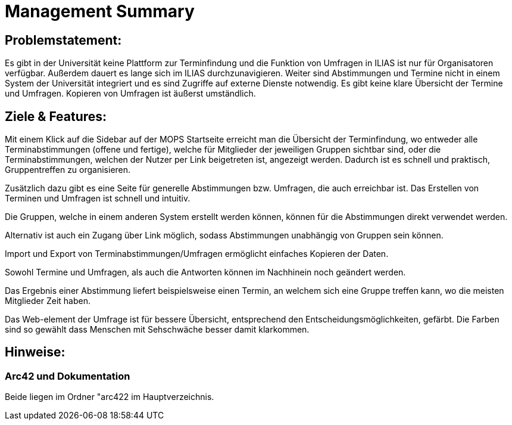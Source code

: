 = Management Summary

== Problemstatement:

Es gibt in der Universität keine Plattform zur Terminfindung
und die Funktion von Umfragen in ILIAS ist nur für Organisatoren verfügbar.
Außerdem dauert es lange sich im ILIAS durchzunavigieren. 
Weiter sind Abstimmungen und Termine nicht in einem System der Universität integriert und es sind Zugriffe 
auf externe Dienste notwendig. 
Es gibt keine klare Übersicht der Termine und Umfragen. 
Kopieren von Umfragen ist äußerst umständlich.

== Ziele & Features:

Mit einem Klick auf die Sidebar auf der MOPS Startseite erreicht man die Übersicht der Terminfindung, 
wo entweder alle Terminabstimmungen (offene und fertige), welche für Mitglieder der jeweiligen Gruppen sichtbar sind, 
oder die Terminabstimmungen, welchen der Nutzer per Link beigetreten ist, angezeigt werden.
Dadurch ist es schnell und praktisch, Gruppentreffen zu organisieren.

Zusätzlich dazu gibt es eine Seite für generelle Abstimmungen bzw. Umfragen, die auch erreichbar ist.
Das Erstellen von Terminen und Umfragen ist schnell und intuitiv.

Die Gruppen, welche in einem anderen System erstellt werden können, können für die Abstimmungen direkt verwendet werden.

Alternativ ist auch ein Zugang über Link möglich, sodass Abstimmungen unabhängig von Gruppen sein können.

Import und Export von Terminabstimmungen/Umfragen ermöglicht einfaches Kopieren der Daten.

Sowohl Termine und Umfragen, als auch die Antworten können im Nachhinein noch geändert werden.

Das Ergebnis einer Abstimmung liefert beispielsweise einen Termin, an welchem sich eine Gruppe treffen kann, wo die meisten Mitglieder Zeit haben.

Das Web-element der Umfrage ist für bessere Übersicht, entsprechend den Entscheidungsmöglichkeiten, gefärbt.
Die Farben sind so gewählt dass Menschen mit Sehschwäche besser damit klarkommen.

== Hinweise:
=== Arc42 und Dokumentation
Beide liegen im Ordner "arc422 im Hauptverzeichnis.
